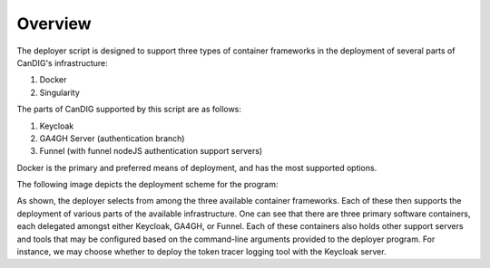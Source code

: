 ====================================
Overview
====================================

The deployer script is designed to support three types of container frameworks in the deployment of several parts of CanDIG's infrastructure:

1. Docker
2. Singularity

The parts of CanDIG supported by this script are as follows:

1. Keycloak
2. GA4GH Server (authentication branch)
3. Funnel (with funnel nodeJS authentication support servers)

Docker is the primary and preferred means of deployment, and has the most supported options.

The following image depicts the deployment scheme for the program:

.. image:: images/deployArch.png

As shown, the deployer selects from among the three available container frameworks. Each of these then supports the deployment of various parts of the available infrastructure. One can see that there are three primary software containers, each delegated amongst either Keycloak, GA4GH, or Funnel. Each of these containers also holds other support servers and tools that may be configured based on the command-line arguments provided to the deployer program. For instance, we may choose whether to deploy the token tracer logging tool with the Keycloak server.
